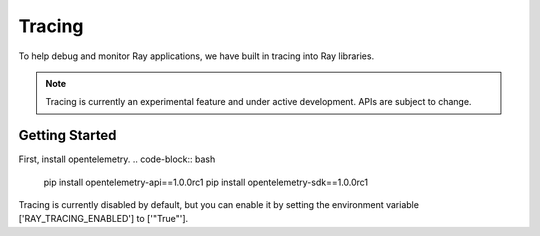 Tracing
=======
To help debug and monitor Ray applications, we have built in tracing into Ray libraries. 


.. note::

    Tracing is currently an experimental feature and under active development. APIs are subject to change.

Getting Started
---------------
First, install opentelemetry.
.. code-block:: bash

    pip install opentelemetry-api==1.0.0rc1
    pip install opentelemetry-sdk==1.0.0rc1


Tracing is currently disabled by default, but you can enable it by setting the environment variable ['RAY_TRACING_ENABLED'] to ['"True"'].

